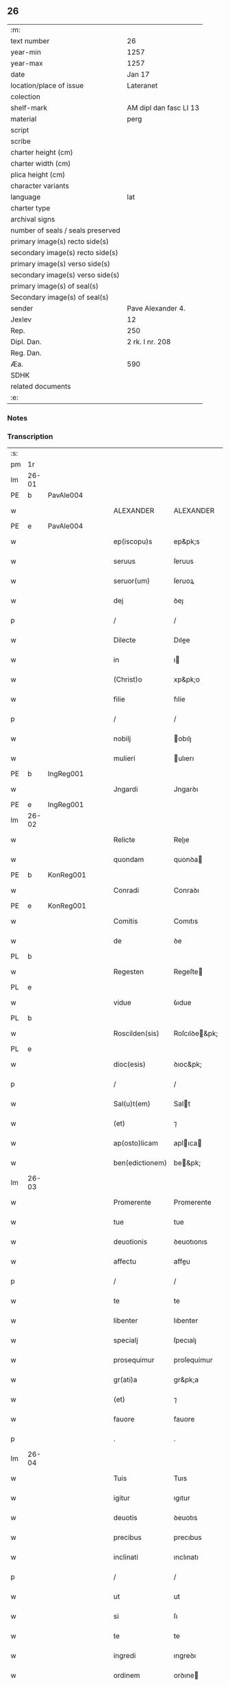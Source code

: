 ** 26

| :m:                               |                        |
| text number                       | 26                     |
| year-min                          | 1257                   |
| year-max                          | 1257                   |
| date                              | Jan 17                 |
| location/place of issue           | Lateranet              |
| colection                         |                        |
| shelf-mark                        | AM dipl dan fasc LI 13 |
| material                          | perg                   |
| script                            |                        |
| scribe                            |                        |
| charter height (cm)               |                        |
| charter width (cm)                |                        |
| plica height (cm)                 |                        |
| character variants                |                        |
| language                          | lat                    |
| charter type                      |                        |
| archival signs                    |                        |
| number of seals / seals preserved |                        |
| primary image(s) recto side(s)    |                        |
| secondary image(s) recto side(s)  |                        |
| primary image(s) verso side(s)    |                        |
| secondary image(s) verso side(s)  |                        |
| primary image(s) of seal(s)       |                        |
| Secondary image(s) of seal(s)     |                        |
| sender                            | Pave Alexander 4.      |
| Jexlev                            | 12                     |
| Rep.                              | 250                    |
| Dipl. Dan.                        | 2 rk. I nr. 208        |
| Reg. Dan.                         |                        |
| Æa.                               | 590                    |
| SDHK                              |                        |
| related documents                 |                        |
| :e:                               |                        |

*** Notes


*** Transcription
| :s: |       |   |   |   |   |                 |               |   |   |   |   |     |   |   |   |             |
| pm  | 1r    |   |   |   |   |                 |               |   |   |   |   |     |   |   |   |             |
| lm  | 26-01 |   |   |   |   |                 |               |   |   |   |   |     |   |   |   |             |
| PE  | b     | PavAle004  |   |   |   |                 |               |   |   |   |   |     |   |   |   |             |
| w   |       |   |   |   |   | ALEXANDER       | ALEXANDER     |   |   |   |   | lat |   |   |   |       26-01 |
| PE  | e     | PavAle004  |   |   |   |                 |               |   |   |   |   |     |   |   |   |             |
| w   |       |   |   |   |   | ep(iscopu)s     | ep&pk;s       |   |   |   |   | lat |   |   |   |       26-01 |
| w   |       |   |   |   |   | seruus          | ſeruus        |   |   |   |   | lat |   |   |   |       26-01 |
| w   |       |   |   |   |   | seruor(um)      | ſeruoꝝ        |   |   |   |   | lat |   |   |   |       26-01 |
| w   |       |   |   |   |   | dej             | ꝺeȷ           |   |   |   |   | lat |   |   |   |       26-01 |
| p   |       |   |   |   |   | /               | /             |   |   |   |   | lat |   |   |   |       26-01 |
| w   |       |   |   |   |   | Dilecte         | Dılee        |   |   |   |   | lat |   |   |   |       26-01 |
| w   |       |   |   |   |   | in              | ı            |   |   |   |   | lat |   |   |   |       26-01 |
| w   |       |   |   |   |   | (Christ)o       | xp&pk;o       |   |   |   |   | lat |   |   |   |       26-01 |
| w   |       |   |   |   |   | filie           | fılíe         |   |   |   |   | lat |   |   |   |       26-01 |
| p   |       |   |   |   |   | /               | /             |   |   |   |   | lat |   |   |   |       26-01 |
| w   |       |   |   |   |   | nobilj          | obılȷ        |   |   |   |   | lat |   |   |   |       26-01 |
| w   |       |   |   |   |   | mulieri         | ulıerı       |   |   |   |   | lat |   |   |   |       26-01 |
| PE  | b     | IngReg001  |   |   |   |                 |               |   |   |   |   |     |   |   |   |             |
| w   |       |   |   |   |   | Jngardi         | Jngarꝺı       |   |   |   |   | lat |   |   |   |       26-01 |
| PE  | e     | IngReg001  |   |   |   |                 |               |   |   |   |   |     |   |   |   |             |
| lm  | 26-02 |   |   |   |   |                 |               |   |   |   |   |     |   |   |   |             |
| w   |       |   |   |   |   | Relicte         | Relıe        |   |   |   |   | lat |   |   |   |       26-02 |
| w   |       |   |   |   |   | quondam         | quonꝺa       |   |   |   |   | lat |   |   |   |       26-02 |
| PE  | b     | KonReg001  |   |   |   |                 |               |   |   |   |   |     |   |   |   |             |
| w   |       |   |   |   |   | Conradi         | Conraꝺı       |   |   |   |   | lat |   |   |   |       26-02 |
| PE  | e     | KonReg001  |   |   |   |                 |               |   |   |   |   |     |   |   |   |             |
| w   |       |   |   |   |   | Comitis         | Comıtıs       |   |   |   |   | lat |   |   |   |       26-02 |
| w   |       |   |   |   |   | de              | ꝺe            |   |   |   |   | lat |   |   |   |       26-02 |
| PL  | b     |   |   |   |   |                 |               |   |   |   |   |     |   |   |   |             |
| w   |       |   |   |   |   | Regesten        | Regeſte      |   |   |   |   | lat |   |   |   |       26-02 |
| PL  | e     |   |   |   |   |                 |               |   |   |   |   |     |   |   |   |             |
| w   |       |   |   |   |   | vidue           | ỽıdue         |   |   |   |   | lat |   |   |   |       26-02 |
| PL  | b     |   |   |   |   |                 |               |   |   |   |   |     |   |   |   |             |
| w   |       |   |   |   |   | Roscilden(sis)  | Roſcılꝺe&pk; |   |   |   |   | lat |   |   |   |       26-02 |
| PL  | e     |   |   |   |   |                 |               |   |   |   |   |     |   |   |   |             |
| w   |       |   |   |   |   | dioc(esis)      | ꝺıoc&pk;      |   |   |   |   | lat |   |   |   |       26-02 |
| p   |       |   |   |   |   | /               | /             |   |   |   |   | lat |   |   |   |       26-02 |
| w   |       |   |   |   |   | Sal(u)t(em)     | Salt         |   |   |   |   | lat |   |   |   |       26-02 |
| w   |       |   |   |   |   | (et)            | ⁊             |   |   |   |   | lat |   |   |   |       26-02 |
| w   |       |   |   |   |   | ap(osto)licam   | aplıca      |   |   |   |   | lat |   |   |   |       26-02 |
| w   |       |   |   |   |   | ben(edictionem) | be&pk;       |   |   |   |   | lat |   |   |   |       26-02 |
| lm  | 26-03 |   |   |   |   |                 |               |   |   |   |   |     |   |   |   |             |
| w   |       |   |   |   |   | Promerente      | Promerente    |   |   |   |   | lat |   |   |   |       26-03 |
| w   |       |   |   |   |   | tue             | tue           |   |   |   |   | lat |   |   |   |       26-03 |
| w   |       |   |   |   |   | deuotionis      | ꝺeuotıonıs    |   |   |   |   | lat |   |   |   |       26-03 |
| w   |       |   |   |   |   | affectu         | affeu        |   |   |   |   | lat |   |   |   |       26-03 |
| p   |       |   |   |   |   | /               | /             |   |   |   |   | lat |   |   |   |       26-03 |
| w   |       |   |   |   |   | te              | te            |   |   |   |   | lat |   |   |   |       26-03 |
| w   |       |   |   |   |   | libenter        | lıbenter      |   |   |   |   | lat |   |   |   |       26-03 |
| w   |       |   |   |   |   | specialj        | ſpecıalȷ      |   |   |   |   | lat |   |   |   |       26-03 |
| w   |       |   |   |   |   | prosequimur     | proſequímur   |   |   |   |   | lat |   |   |   |       26-03 |
| w   |       |   |   |   |   | gr(ati)a        | gr&pk;a       |   |   |   |   | lat |   |   |   |       26-03 |
| w   |       |   |   |   |   | (et)            | ⁊             |   |   |   |   | lat |   |   |   |       26-03 |
| w   |       |   |   |   |   | fauore          | fauore        |   |   |   |   | lat |   |   |   |       26-03 |
| p   |       |   |   |   |   | .               | .             |   |   |   |   | lat |   |   |   |       26-03 |
| lm  | 26-04 |   |   |   |   |                 |               |   |   |   |   |     |   |   |   |             |
| w   |       |   |   |   |   | Tuis            | Tuıs          |   |   |   |   | lat |   |   |   |       26-04 |
| w   |       |   |   |   |   | igitur          | ıgıtur        |   |   |   |   | lat |   |   |   |       26-04 |
| w   |       |   |   |   |   | deuotis         | ꝺeuotıs       |   |   |   |   | lat |   |   |   |       26-04 |
| w   |       |   |   |   |   | precibus        | precıbus      |   |   |   |   | lat |   |   |   |       26-04 |
| w   |       |   |   |   |   | inclinati       | ınclınatı     |   |   |   |   | lat |   |   |   |       26-04 |
| p   |       |   |   |   |   | /               | /             |   |   |   |   | lat |   |   |   |       26-04 |
| w   |       |   |   |   |   | ut              | ut            |   |   |   |   | lat |   |   |   |       26-04 |
| w   |       |   |   |   |   | si              | ſı            |   |   |   |   | lat |   |   |   |       26-04 |
| w   |       |   |   |   |   | te              | te            |   |   |   |   | lat |   |   |   |       26-04 |
| w   |       |   |   |   |   | ingredi         | ıngreꝺı       |   |   |   |   | lat |   |   |   |       26-04 |
| w   |       |   |   |   |   | ordinem         | orꝺıne       |   |   |   |   | lat |   |   |   |       26-04 |
| w   |       |   |   |   |   | beati           | beatı         |   |   |   |   | lat |   |   |   |       26-04 |
| w   |       |   |   |   |   | Damiani         | Damıaní       |   |   |   |   | lat |   |   |   |       26-04 |
| w   |       |   |   |   |   | con¦tingat      | con-¦tıngat   |   |   |   |   | lat |   |   |   | 26-04—26-05 |
| p   |       |   |   |   |   | /               | /             |   |   |   |   | lat |   |   |   |       26-05 |
| w   |       |   |   |   |   | q(uo)d          | q            |   |   |   |   | lat |   |   |   |       26-05 |
| w   |       |   |   |   |   | possis          | poſſıs        |   |   |   |   | lat |   |   |   |       26-05 |
| w   |       |   |   |   |   | redditus        | reꝺꝺıtus      |   |   |   |   | lat |   |   |   |       26-05 |
| w   |       |   |   |   |   | (et)            | ⁊             |   |   |   |   | lat |   |   |   |       26-05 |
| w   |       |   |   |   |   | prouentus       | prouentus     |   |   |   |   | lat |   |   |   |       26-05 |
| w   |       |   |   |   |   | ad              | aꝺ            |   |   |   |   | lat |   |   |   |       26-05 |
| w   |       |   |   |   |   | te              | te            |   |   |   |   | lat |   |   |   |       26-05 |
| w   |       |   |   |   |   | spectantes      | ſpeantes     |   |   |   |   | lat |   |   |   |       26-05 |
| w   |       |   |   |   |   | in              | ı            |   |   |   |   | lat |   |   |   |       26-05 |
| w   |       |   |   |   |   | ordine          | orꝺıne        |   |   |   |   | lat |   |   |   |       26-05 |
| w   |       |   |   |   |   | ip(s)o          | ıp&pk;o       |   |   |   |   | lat |   |   |   |       26-05 |
| w   |       |   |   |   |   | percipere       | percıpere     |   |   |   |   | lat |   |   |   |       26-05 |
| lm  | 26-06 |   |   |   |   |                 |               |   |   |   |   |     |   |   |   |             |
| w   |       |   |   |   |   | tamquam         | tamqua       |   |   |   |   | lat |   |   |   |       26-06 |
| w   |       |   |   |   |   | si              | ſı            |   |   |   |   | lat |   |   |   |       26-06 |
| w   |       |   |   |   |   | remansisses     | remanſıſſes   |   |   |   |   | lat |   |   |   |       26-06 |
| w   |       |   |   |   |   | in              | ı            |   |   |   |   | lat |   |   |   |       26-06 |
| w   |       |   |   |   |   | seculo          | ſeculo        |   |   |   |   | lat |   |   |   |       26-06 |
| p   |       |   |   |   |   | /               | /             |   |   |   |   | lat |   |   |   |       26-06 |
| w   |       |   |   |   |   | Auctoritate     | uorıtate    |   |   |   |   | lat |   |   |   |       26-06 |
| w   |       |   |   |   |   | tibi            | tıbı          |   |   |   |   | lat |   |   |   |       26-06 |
| w   |       |   |   |   |   | presentium      | preſentıu    |   |   |   |   | lat |   |   |   |       26-06 |
| w   |       |   |   |   |   | concedimus      | conceꝺımus    |   |   |   |   | lat |   |   |   |       26-06 |
| w   |       |   |   |   |   | facultatem      | facultate    |   |   |   |   | lat |   |   |   |       26-06 |
| p   |       |   |   |   |   | .               | .             |   |   |   |   | lat |   |   |   |       26-06 |
| lm  | 26-07 |   |   |   |   |                 |               |   |   |   |   |     |   |   |   |             |
| w   |       |   |   |   |   | Nullj           | Nullȷ         |   |   |   |   | lat |   |   |   |       26-07 |
| w   |       |   |   |   |   | ergo            | ergo          |   |   |   |   | lat |   |   |   |       26-07 |
| w   |       |   |   |   |   | omnino          | omníno        |   |   |   |   | lat |   |   |   |       26-07 |
| w   |       |   |   |   |   | hominum         | homínu       |   |   |   |   | lat |   |   |   |       26-07 |
| w   |       |   |   |   |   | liceat          | lıceat        |   |   |   |   | lat |   |   |   |       26-07 |
| w   |       |   |   |   |   | hanc            | hanc          |   |   |   |   | lat |   |   |   |       26-07 |
| w   |       |   |   |   |   | paginam         | pagına       |   |   |   |   | lat |   |   |   |       26-07 |
| w   |       |   |   |   |   | n(ost)re        | nr&pk;e       |   |   |   |   | lat |   |   |   |       26-07 |
| w   |       |   |   |   |   | concessionis    | conceſſıonıs  |   |   |   |   | lat |   |   |   |       26-07 |
| w   |       |   |   |   |   | infringere      | ınfrıngere    |   |   |   |   | lat |   |   |   |       26-07 |
| lm  | 26-08 |   |   |   |   |                 |               |   |   |   |   |     |   |   |   |             |
| w   |       |   |   |   |   | uel             | uel           |   |   |   |   | lat |   |   |   |       26-08 |
| w   |       |   |   |   |   | ei              | eı            |   |   |   |   | lat |   |   |   |       26-08 |
| w   |       |   |   |   |   | ausu            | auſu          |   |   |   |   | lat |   |   |   |       26-08 |
| w   |       |   |   |   |   | temerario       | temerarıo     |   |   |   |   | lat |   |   |   |       26-08 |
| w   |       |   |   |   |   | contraire       | contraıre     |   |   |   |   | lat |   |   |   |       26-08 |
| p   |       |   |   |   |   | .               | .             |   |   |   |   | lat |   |   |   |       26-08 |
| w   |       |   |   |   |   | Siquis          | Sıquıs        |   |   |   |   | lat |   |   |   |       26-08 |
| w   |       |   |   |   |   | autem           | aute         |   |   |   |   | lat |   |   |   |       26-08 |
| w   |       |   |   |   |   | hoc             | hoc           |   |   |   |   | lat |   |   |   |       26-08 |
| w   |       |   |   |   |   | attemptare      | attemptare    |   |   |   |   | lat |   |   |   |       26-08 |
| w   |       |   |   |   |   | presumpserit    | preſumpſerít  |   |   |   |   | lat |   |   |   |       26-08 |
| p   |       |   |   |   |   | /               | /             |   |   |   |   | lat |   |   |   |       26-08 |
| w   |       |   |   |   |   | indignationem   | ınꝺıgnatıone |   |   |   |   | lat |   |   |   |       26-08 |
| lm  | 26-09 |   |   |   |   |                 |               |   |   |   |   |     |   |   |   |             |
| w   |       |   |   |   |   | omnipotentis    | omnípotentıs  |   |   |   |   | lat |   |   |   |       26-09 |
| w   |       |   |   |   |   | dej             | ꝺeȷ           |   |   |   |   | lat |   |   |   |       26-09 |
| w   |       |   |   |   |   | (et)            | ⁊             |   |   |   |   | lat |   |   |   |       26-09 |
| w   |       |   |   |   |   | beator(um)      | beatoꝝ        |   |   |   |   | lat |   |   |   |       26-09 |
| w   |       |   |   |   |   | Petrj           | Petrȷ         |   |   |   |   | lat |   |   |   |       26-09 |
| p   |       |   |   |   |   | .               | .             |   |   |   |   | lat |   |   |   |       26-09 |
| w   |       |   |   |   |   | (et)            | ⁊             |   |   |   |   | lat |   |   |   |       26-09 |
| w   |       |   |   |   |   | Paulj           | Paulȷ         |   |   |   |   | lat |   |   |   |       26-09 |
| w   |       |   |   |   |   | apostolor(um)   | apoſtoloꝝ     |   |   |   |   | lat |   |   |   |       26-09 |
| w   |       |   |   |   |   | eius            | eıus          |   |   |   |   | lat |   |   |   |       26-09 |
| w   |       |   |   |   |   | se              | ſe            |   |   |   |   | lat |   |   |   |       26-09 |
| w   |       |   |   |   |   | nouerit         | nouerıt       |   |   |   |   | lat |   |   |   |       26-09 |
| w   |       |   |   |   |   | incursurum      | ıncurſuru    |   |   |   |   | lat |   |   |   |       26-09 |
| p   |       |   |   |   |   | .               | .             |   |   |   |   | lat |   |   |   |       26-09 |
| w   |       |   |   |   |   | Dat(um)         | Dat&pk;       |   |   |   |   | lat |   |   |   |       26-09 |
| lm  | 26-10 |   |   |   |   |                 |               |   |   |   |   |     |   |   |   |             |
| PL  | b     |   |   |   |   |                 |               |   |   |   |   |     |   |   |   |             |
| w   |       |   |   |   |   | Lateran(i)      | Latera&pk;   |   |   |   |   | lat |   |   |   |       26-10 |
| PL  | e     |   |   |   |   |                 |               |   |   |   |   |     |   |   |   |             |
| n   |       |   |   |   |   | xvj             | xỽȷ           |   |   |   |   | lat |   |   |   |       26-10 |
| w   |       |   |   |   |   | k(a)l(endas)    | k̅l            |   |   |   |   | lat |   |   |   |       26-10 |
| w   |       |   |   |   |   | Februa(rii)     | Februaꝶ       |   |   |   |   | lat |   |   |   |       26-10 |
| w   |       |   |   |   |   | Pontificat(us)  | Pontıfıcatꝰ   |   |   |   |   | lat |   |   |   |       26-10 |
| w   |       |   |   |   |   | n(ost)ri        | nr&pk;ı       |   |   |   |   | lat |   |   |   |       26-10 |
| w   |       |   |   |   |   | Anno            | nno          |   |   |   |   | lat |   |   |   |       26-10 |
| w   |       |   |   |   |   | Tertio          | Tertıo        |   |   |   |   | lat |   |   |   |       26-10 |
| p   |       |   |   |   |   | .               |              |   |   |   |   | lat |   |   |   |       26-10 |
| :e: |       |   |   |   |   |                 |               |   |   |   |   |     |   |   |   |             |
